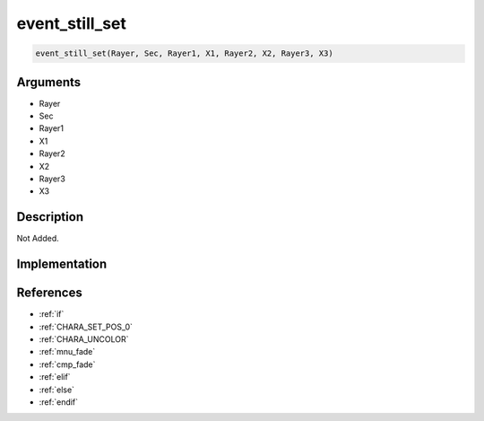event_still_set
========================

.. code-block:: text

	event_still_set(Rayer, Sec, Rayer1, X1, Rayer2, X2, Rayer3, X3)


Arguments
------------

* Rayer
* Sec
* Rayer1
* X1
* Rayer2
* X2
* Rayer3
* X3

Description
-------------

Not Added.

Implementation
-------------


References
-------------
* :ref:`if`
* :ref:`CHARA_SET_POS_0`
* :ref:`CHARA_UNCOLOR`
* :ref:`mnu_fade`
* :ref:`cmp_fade`
* :ref:`elif`
* :ref:`else`
* :ref:`endif`
